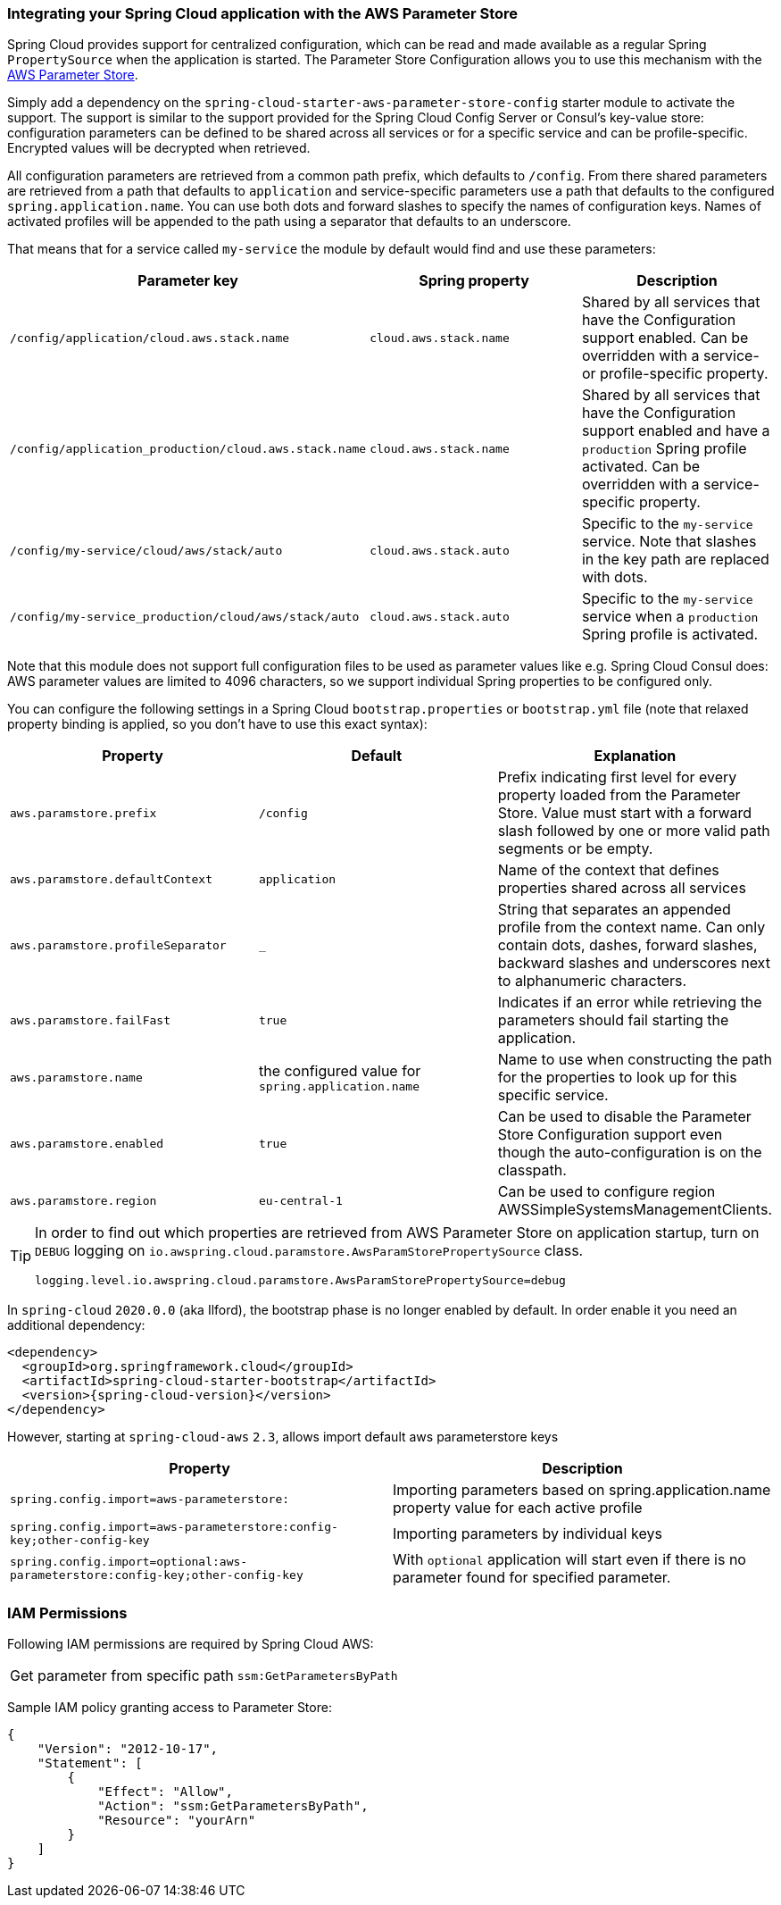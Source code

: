 === Integrating your Spring Cloud application with the AWS Parameter Store

Spring Cloud provides support for centralized configuration, which can be read and made available as a regular Spring
`PropertySource` when the application is started. The Parameter Store Configuration allows you to use this mechanism
with the https://docs.aws.amazon.com/systems-manager/latest/userguide/systems-manager-paramstore.html[AWS Parameter Store].

Simply add a dependency on the `spring-cloud-starter-aws-parameter-store-config` starter module to activate the support.
The support is similar to the support provided for the Spring Cloud Config Server or Consul's key-value store:
configuration parameters can be defined to be shared across all services or for a specific service and can be
profile-specific. Encrypted values will be decrypted when retrieved.

All configuration parameters are retrieved from a common path prefix, which defaults to `/config`. From there shared
parameters are retrieved from a path that defaults to `application` and service-specific parameters use a path that
defaults to the configured `spring.application.name`. You can use both dots and forward slashes to specify the names
of configuration keys. Names of activated profiles will be appended to the path using a separator that defaults to an
underscore.

That means that for a service called `my-service` the module by default would find and use these parameters:
[cols="3*", options="header"]
|===
|Parameter key
|Spring property
|Description

|`/config/application/cloud.aws.stack.name`
|`cloud.aws.stack.name`
|Shared by all services that have the Configuration support enabled. Can be overridden with a service- or profile-specific property.

|`/config/application_production/cloud.aws.stack.name`
|`cloud.aws.stack.name`
|Shared by all services that have the Configuration support enabled and have a `production` Spring profile activated.
Can be overridden with a service-specific property.

|`/config/my-service/cloud/aws/stack/auto`
|`cloud.aws.stack.auto`
|Specific to the `my-service` service. Note that slashes in the key path are replaced with dots.

|`/config/my-service_production/cloud/aws/stack/auto`
|`cloud.aws.stack.auto`
|Specific to the `my-service` service when a `production` Spring profile is activated.
|===

Note that this module does not support full configuration files to be used as parameter values like e.g. Spring Cloud Consul does:
AWS parameter values are limited to 4096 characters, so we support individual Spring properties to be configured only.

You can configure the following settings in a Spring Cloud `bootstrap.properties` or `bootstrap.yml` file
(note that relaxed property binding is applied, so you don't have to use this exact syntax):
[cols="3*", options="header"]
|===
|Property
|Default
|Explanation

|`aws.paramstore.prefix`
|`/config`
|Prefix indicating first level for every property loaded from the Parameter Store.
Value must start with a forward slash followed by one or more valid path segments or be empty.

|`aws.paramstore.defaultContext`
|`application`
|Name of the context that defines properties shared across all services

|`aws.paramstore.profileSeparator`
|`_`
|String that separates an appended profile from the context name. Can only contain
dots, dashes, forward slashes, backward slashes and underscores next to alphanumeric characters.

|`aws.paramstore.failFast`
|`true`
|Indicates if an error while retrieving the parameters should fail starting the application.

|`aws.paramstore.name`
|the configured value for `spring.application.name`
|Name to use when constructing the path for the properties to look up for this specific service.

|`aws.paramstore.enabled`
|`true`
|Can be used to disable the Parameter Store Configuration support even though the auto-configuration is on the classpath.

|`aws.paramstore.region`
|`eu-central-1`
|Can be used to configure region AWSSimpleSystemsManagementClients.
|===

[TIP]
====
In order to find out which properties are retrieved from AWS Parameter Store on application startup,
turn on `DEBUG` logging on `io.awspring.cloud.paramstore.AwsParamStorePropertySource` class.

[source,indent=0]
----
logging.level.io.awspring.cloud.paramstore.AwsParamStorePropertySource=debug
----
====

In `spring-cloud` `2020.0.0` (aka Ilford), the bootstrap phase is no longer enabled by default. In order
enable it you need an additional dependency:

[source,xml,indent=0]
----
<dependency>
  <groupId>org.springframework.cloud</groupId>
  <artifactId>spring-cloud-starter-bootstrap</artifactId>
  <version>{spring-cloud-version}</version>
</dependency>
----

However, starting at `spring-cloud-aws` `2.3`, allows import default aws parameterstore keys
[cols="2*", options="header"]
|===
|Property
|Description

|`spring.config.import=aws-parameterstore:`
|Importing parameters based on spring.application.name property value for each active profile

|`spring.config.import=aws-parameterstore:config-key;other-config-key`
|Importing parameters by individual keys

|`spring.config.import=optional:aws-parameterstore:config-key;other-config-key`
|With `optional` application will start even if there is no parameter found for specified parameter.
|===

=== IAM Permissions
Following IAM permissions are required by Spring Cloud AWS:

[cols="2"]
|===
| Get parameter from specific path
| `ssm:GetParametersByPath`

|===

Sample IAM policy granting access to Parameter Store:

[source,json,indent=0]
----
{
    "Version": "2012-10-17",
    "Statement": [
        {
            "Effect": "Allow",
            "Action": "ssm:GetParametersByPath",
            "Resource": "yourArn"
        }
    ]
}
----
